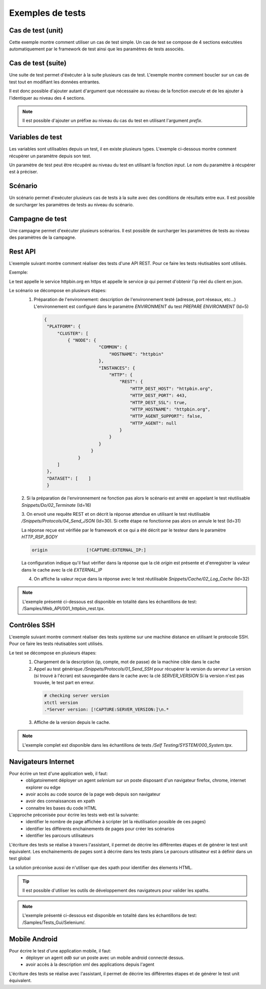 Exemples de tests
=================

Cas de test (unit)
-----------

Cette exemple montre comment utiliser un cas de test simple.
Un cas de test se compose de 4 sections exécutées automatiquement par le framework de test ainsi que les paramètres de tests associés.

.. image:: /_static/images/client/exemple_testunit.png

Cas de test (suite)
-----------

Une suite de test permet d'éxécuter à la suite plusieurs cas de test.
L'exemple montre comment boucler sur un cas de test tout en modifiant les données entrantes.

.. image:: /_static/images/client/exemple_testsuite.png

Il est donc possible d'ajouter autant d'argument que nécessaire au niveau de la fonction `execute`
et de les ajouter à l'identiquer au niveau des 4 sections.

.. note:: Il est possible d'ajouter un préfixe au niveau du cas du test en utilisant l'argument `prefix`.

Variables de test
----------------

Les variables sont utilisables depuis un test, il en existe plusieurs types.
L'exemple ci-dessous montre comment récupèrer un paramètre depuis son test.

Un paramètre de test peut être récupéré au niveau du test en utilisant la fonction `input`.
Le nom du paramètre à récupérer est à préciser.

.. image:: /_static/images/client/exemple_variables.png

.. tip: Essayez de prendre l'habitude de mettre systèmatiquement en variable l'ensemble des valeurs présentes dans le test pour faciliter la maintenance.

Scénario
--------

Un scénario permet d'exécuter plusieurs cas de tests à la suite avec des conditions de résultats entre eux.
Il est possible de surcharger les paramètres de tests au niveau du scénario.

.. image:: /_static/images/client/exemple_testplan.png

Campagne de test
----------------

Une campagne permet d'exécuter plusieurs scénarios. Il est possible de surcharger les paramètres de tests
au niveau des paramètres de la campagne.

.. image:: /_static/images/client/exemple_testglobal.png

Rest API
--------

L'exemple suivant montre comment réaliser des tests d'une API REST. 
Pour ce faire les tests réutisables sont utilisés.


Exemple:
 
Le test appelle le service httpbin.org en https et appelle le service `ip` qui permet d'obtenir l'ip réel du client en json.

.. image:: /_static/images/examples/rest_api.png

Le scénario se décompose en plusieurs étapes:
 1. Préparation de l'environnement: description de l'environnement testé (adresse, port réseaux, etc...)
    L'environnement est configuré dans le paramètre `ENVIRONMENT` du test `PREPARE ENVIRONMENT` (Id=5)
   .. code-block:: json
   
       {
        "PLATFORM": {
            "CLUSTER": [
                { "NODE": {
                            "COMMON": {
                                "HOSTNAME": "httpbin"
                            },
                            "INSTANCES": {
                                "HTTP": {
                                    "REST": {
                                        "HTTP_DEST_HOST": "httpbin.org",
                                        "HTTP_DEST_PORT": 443,
                                        "HTTP_DEST_SSL": true,
                                        "HTTP_HOSTNAME": "httpbin.org",
                                        "HTTP_AGENT_SUPPORT": false,
                                        "HTTP_AGENT": null
                                    }
                                }
                            }
                         }
                    }
            ]
        },
        "DATASET": [    ]
        }
 2. Si la préparation de l'environnement ne fonction pas alors le scénario est arrété en appelant le test
 réutilisable `Snippets/Do/02_Terminate` (Id=16)

 3. On envoit une requête REST et on décrit la réponse attendue en utilisant le test réutilisable `/Snippets/Protocols/04_Send_JSON` (Id=30). 
 Si cette étape ne fonctionne pas alors on annule le test (Id=31)
 
 La réponse reçue est vérifiée par le framework et ce qui a été décrit par le testeur dans le paramètre `HTTP_RSP_BODY`
 
 .. code-block:: json
 
   origin		[!CAPTURE:EXTERNAL_IP:]
   
 La configuration indique qu'il faut vérifier dans la réponse que la clé `origin` est présente et 
 d'enregistrer la valeur dans le cache avec la clé `EXTERNAL_IP`
 
 4. On affiche la valeur reçue dans la réponse avec le test réutilisable `Snippets/Cache/02_Log_Cache` (Id=32)
 
.. note:: L'exemple présenté ci-dessous est disponible en totalité dans les échantillons de test: /Samples/Web_API/001_httpbin_rest.tpx.

Contrôles SSH
-------------

L'exemple suivant montre comment réaliser des tests système sur une machine distance en utilisant le protocole SSH.
Pour ce faire les tests réutisables sont utilisés.

.. image:: /_static/images/examples/ssh.png

Le test se décompose en plusieurs étapes:
 1. Chargement de la description (ip, compte, mot de passe) de la machine cible dans le cache
 2. Appel au test générique `/Snippets/Protocols/01_Send_SSH` pour récupérer la version du serveur
    La version (si trouvé à l'écran) est sauvegardée dans le cache avec la clé `SERVER_VERSION`
    Si la version n'est pas trouvée, le test part en erreur.
    
   .. code-block:: bash
  
     # checking server version
     xtctl version
     .*Server version: [!CAPTURE:SERVER_VERSION:]\n.*
     
   
 3. Affiche de la version depuis le cache.

.. note:: L'exemple complet est disponible dans les échantillons de tests `/Self Testing/SYSTEM/000_System.tpx`.

Navigateurs Internet
--------------------

Pour écrire un test d'une application web, il faut:
 - obligatoirement déployer un agent `selenium` sur un poste disposant d'un navigateur firefox, chrome, internet explorer ou edge
 - avoir accès au code source de la page web depuis son navigateur
 - avoir des connaissances en xpath
 - connaitre les bases du code HTML

L'approche préconisée pour écrire les tests web est la suivante:
 - identifier le nombre de page affichée à scripter (et la réutilisation possible de ces pages)
 - identifier les différents enchainements de pages pour créer les scénarios
 - identifier les parcours utilisateurs 

L'écriture des tests se réalise à travers l'assistant, il permet de décrire les différentes étapes
et de générer le test unit équivalent. Les enchainements de pages sont à décrire dans les tests plans
Le parcours utilisateur est à définir dans un test global

.. image:: /_static/images/examples/web.png

La solution préconise aussi de n'utiliser que des xpath pour identifier des élements HTML.

.. image:: /_static/images/examples/web_xpath.png

.. tip:: Il est possible d'utiliser les outils de développement des navigateurs pour valider les xpaths.

.. note:: L'exemple présenté ci-dessous est disponible en totalité dans les échantillons de test: /Samples/Tests_Gui/Selenium/.

Mobile Android
--------------

Pour écrire le test d'une application mobile, il faut:
 - déployer un agent `adb` sur un poste avec un mobile android connecté dessus.
 - avoir accès à la description xml des applications depuis l'agent

L'écriture des tests se réalise avec l'assistant, il permet de décrire les différentes étapes
et de générer le test unit équivalent.